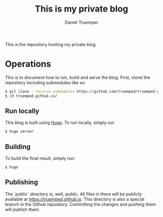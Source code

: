 #+TITLE: This is my private blog
#+AUTHOR: Daniel Truemper
#+EMAIL: truemped@gmail.com

This is the repository hosting my private blog.

* Operations
This is to document how to run, build and serve the blog. First, clone the
repository including submodules like so:

#+BEGIN_SRC bash
$ git clone --recurse-submodules https://github.com/truemped/truemped.github.io.git
$ cd truemped.github.io/
#+END_SRC

** Run locally

This blog is built using [[https://gohugo.io/][Hugo]]. To run locally, simply run

#+BEGIN_SRC bash
$ hugo server
#+END_SRC

** Building

To build the final result, simply run:

#+BEGIN_SRC bash
$ hugo
#+END_SRC

** Publishing

The `public` directory is, well, public. All files in there will be publicly
available at https://truemped.github.io. This directory is also a special branch
in the Github repository. Committing the changes and pushing them will publish
them.
